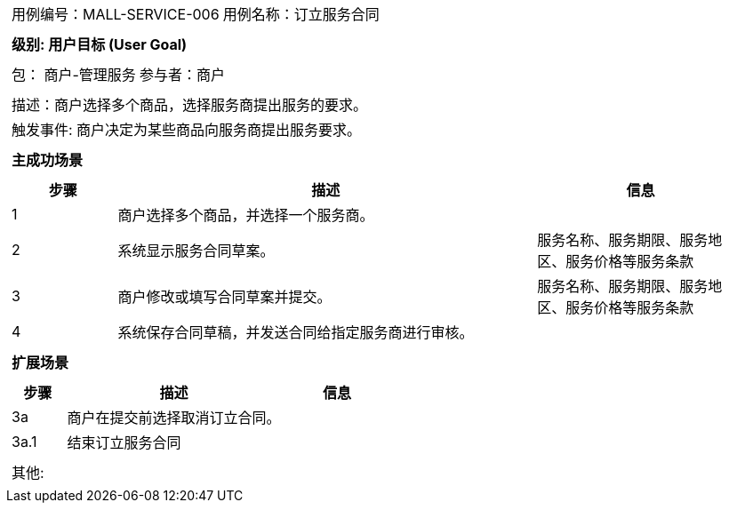 [cols="1a"]
|===

|
[frame="none"]
[cols="1,1"]
!===
! 用例编号：MALL-SERVICE-006
! 用例名称：订立服务合同

|
[frame="none"]
[cols="1", options="header"]
!===
! 级别: 用户目标 (User Goal)
!===

|
[frame="none"]
[cols="2"]
!===
! 包： 商户-管理服务
! 参与者：商户
!===

|
[frame="none"]
[cols="1"]
!===
! 描述：商户选择多个商品，选择服务商提出服务的要求。
! 触发事件: 商户决定为某些商品向服务商提出服务要求。
!===

|
[frame="none"]
[cols="1", options="header"]
!===
! 主成功场景
!===

|
[frame="none"]
[cols="1,4,2", options="header"]
!===
! 步骤 ! 描述 ! 信息
! 1
! 商户选择多个商品，并选择一个服务商。
!

! 2
! 系统显示服务合同草案。
! 服务名称、服务期限、服务地区、服务价格等服务条款

! 3
! 商户修改或填写合同草案并提交。
! 服务名称、服务期限、服务地区、服务价格等服务条款

! 4
! 系统保存合同草稿，并发送合同给指定服务商进行审核。
!
!===

|
[frame="none"]
[cols="1", options="header"]
!===
! 扩展场景
!===

|
[frame="none"]
[cols="1,4,2", options="header"]

!===
! 步骤 ! 描述 ! 信息

! 3a
! 商户在提交前选择取消订立合同。
!

! 3a.1
! 结束订立服务合同
!

!===

|
[frame="none"]
[cols="1"]
!===
! 其他:
!===
|===